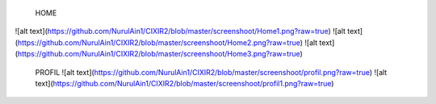  HOME
![alt text](https://github.com/NurulAin1/CIXIR2/blob/master/screenshoot/Home1.png?raw=true)
![alt text](https://github.com/NurulAin1/CIXIR2/blob/master/screenshoot/Home2.png?raw=true)
![alt text](https://github.com/NurulAin1/CIXIR2/blob/master/screenshoot/Home3.png?raw=true)

 PROFIL
 ![alt text](https://github.com/NurulAin1/CIXIR2/blob/master/screenshoot/profil.png?raw=true)
 ![alt text](https://github.com/NurulAin1/CIXIR2/blob/master/screenshoot/profil1.png?raw=true)
